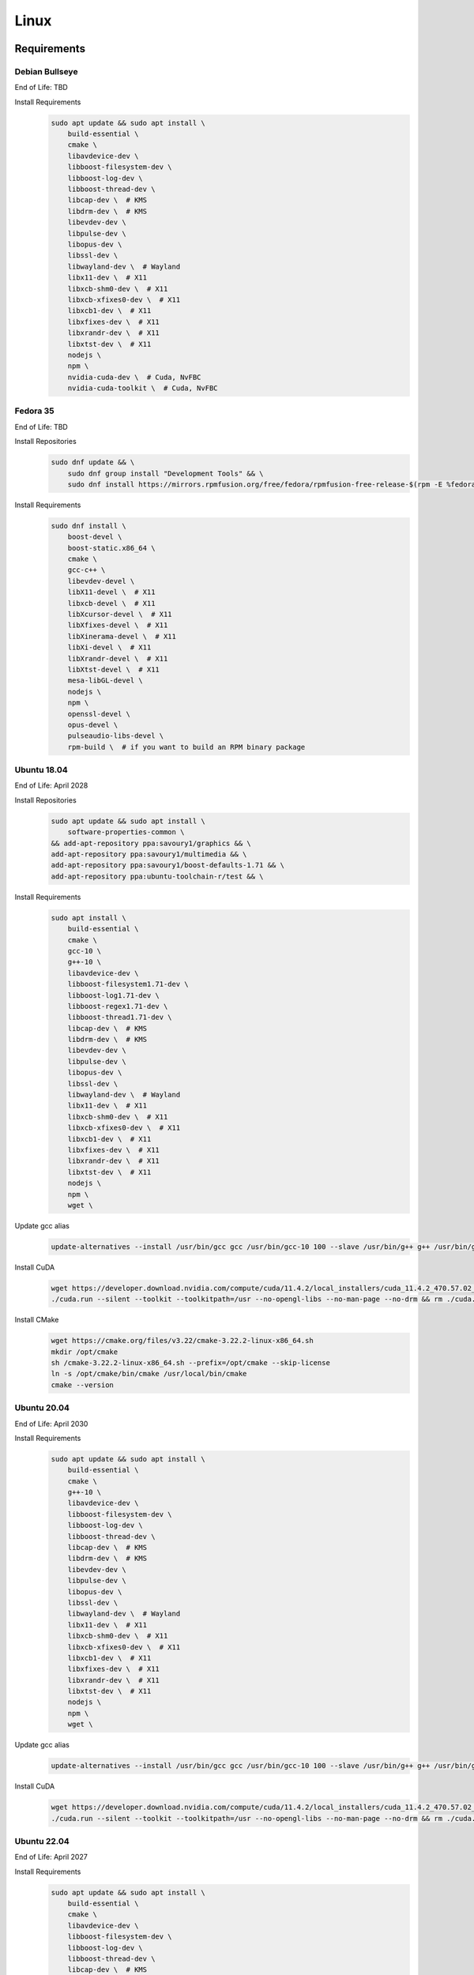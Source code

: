 Linux
=====

Requirements
------------

Debian Bullseye
^^^^^^^^^^^^^^^
End of Life: TBD

Install Requirements
   .. code-block:: bash

      sudo apt update && sudo apt install \
          build-essential \
          cmake \
          libavdevice-dev \
          libboost-filesystem-dev \
          libboost-log-dev \
          libboost-thread-dev \
          libcap-dev \  # KMS
          libdrm-dev \  # KMS
          libevdev-dev \
          libpulse-dev \
          libopus-dev \
          libssl-dev \
          libwayland-dev \  # Wayland
          libx11-dev \  # X11
          libxcb-shm0-dev \  # X11
          libxcb-xfixes0-dev \  # X11
          libxcb1-dev \  # X11
          libxfixes-dev \  # X11
          libxrandr-dev \  # X11
          libxtst-dev \  # X11
          nodejs \
          npm \
          nvidia-cuda-dev \  # Cuda, NvFBC
          nvidia-cuda-toolkit \  # Cuda, NvFBC

Fedora 35
^^^^^^^^^
End of Life: TBD

Install Repositories
   .. code-block:: bash

      sudo dnf update && \
          sudo dnf group install "Development Tools" && \
          sudo dnf install https://mirrors.rpmfusion.org/free/fedora/rpmfusion-free-release-$(rpm -E %fedora).noarch.rpm https://mirrors.rpmfusion.org/nonfree/fedora/rpmfusion-nonfree-release-$(rpm -E %fedora).noarch.rpm

Install Requirements
   .. code-block:: bash

      sudo dnf install \
          boost-devel \
          boost-static.x86_64 \
          cmake \
          gcc-c++ \
          libevdev-devel \
          libX11-devel \  # X11
          libxcb-devel \  # X11
          libXcursor-devel \  # X11
          libXfixes-devel \  # X11
          libXinerama-devel \  # X11
          libXi-devel \  # X11
          libXrandr-devel \  # X11
          libXtst-devel \  # X11
          mesa-libGL-devel \
          nodejs \
          npm \
          openssl-devel \
          opus-devel \
          pulseaudio-libs-devel \
          rpm-build \  # if you want to build an RPM binary package

Ubuntu 18.04
^^^^^^^^^^^^
End of Life: April 2028

Install Repositories
   .. code-block:: bash

      sudo apt update && sudo apt install \
          software-properties-common \
      && add-apt-repository ppa:savoury1/graphics && \
      add-apt-repository ppa:savoury1/multimedia && \
      add-apt-repository ppa:savoury1/boost-defaults-1.71 && \
      add-apt-repository ppa:ubuntu-toolchain-r/test && \

Install Requirements
   .. code-block:: bash

      sudo apt install \
          build-essential \
          cmake \
          gcc-10 \
          g++-10 \
          libavdevice-dev \
          libboost-filesystem1.71-dev \
          libboost-log1.71-dev \
          libboost-regex1.71-dev \
          libboost-thread1.71-dev \
          libcap-dev \  # KMS
          libdrm-dev \  # KMS
          libevdev-dev \
          libpulse-dev \
          libopus-dev \
          libssl-dev \
          libwayland-dev \  # Wayland
          libx11-dev \  # X11
          libxcb-shm0-dev \  # X11
          libxcb-xfixes0-dev \  # X11
          libxcb1-dev \  # X11
          libxfixes-dev \  # X11
          libxrandr-dev \  # X11
          libxtst-dev \  # X11
          nodejs \
          npm \
          wget \

Update gcc alias
   .. code-block:: bash

      update-alternatives --install /usr/bin/gcc gcc /usr/bin/gcc-10 100 --slave /usr/bin/g++ g++ /usr/bin/g++-10

Install CuDA
   .. code-block:: bash

      wget https://developer.download.nvidia.com/compute/cuda/11.4.2/local_installers/cuda_11.4.2_470.57.02_linux.run --progress=bar:force:noscroll -q --show-progress -O ./cuda.run && chmod a+x ./cuda.run
      ./cuda.run --silent --toolkit --toolkitpath=/usr --no-opengl-libs --no-man-page --no-drm && rm ./cuda.run

Install CMake
   .. code-block:: bash

      wget https://cmake.org/files/v3.22/cmake-3.22.2-linux-x86_64.sh
      mkdir /opt/cmake
      sh /cmake-3.22.2-linux-x86_64.sh --prefix=/opt/cmake --skip-license
      ln -s /opt/cmake/bin/cmake /usr/local/bin/cmake
      cmake --version

Ubuntu 20.04
^^^^^^^^^^^^
End of Life: April 2030

Install Requirements
   .. code-block:: bash

      sudo apt update && sudo apt install \
          build-essential \
          cmake \
          g++-10 \
          libavdevice-dev \
          libboost-filesystem-dev \
          libboost-log-dev \
          libboost-thread-dev \
          libcap-dev \  # KMS
          libdrm-dev \  # KMS
          libevdev-dev \
          libpulse-dev \
          libopus-dev \
          libssl-dev \
          libwayland-dev \  # Wayland
          libx11-dev \  # X11
          libxcb-shm0-dev \  # X11
          libxcb-xfixes0-dev \  # X11
          libxcb1-dev \  # X11
          libxfixes-dev \  # X11
          libxrandr-dev \  # X11
          libxtst-dev \  # X11
          nodejs \
          npm \
          wget \

Update gcc alias
   .. code-block:: bash

      update-alternatives --install /usr/bin/gcc gcc /usr/bin/gcc-10 100 --slave /usr/bin/g++ g++ /usr/bin/g++-10

Install CuDA
   .. code-block:: bash

      wget https://developer.download.nvidia.com/compute/cuda/11.4.2/local_installers/cuda_11.4.2_470.57.02_linux.run --progress=bar:force:noscroll -q --show-progress -O ./cuda.run && chmod a+x ./cuda.run
      ./cuda.run --silent --toolkit --toolkitpath=/usr --no-opengl-libs --no-man-page --no-drm && rm ./cuda.run

Ubuntu 22.04
^^^^^^^^^^^^
End of Life: April 2027

Install Requirements
   .. code-block:: bash

      sudo apt update && sudo apt install \
          build-essential \
          cmake \
          libavdevice-dev \
          libboost-filesystem-dev \
          libboost-log-dev \
          libboost-thread-dev \
          libcap-dev \  # KMS
          libdrm-dev \  # KMS
          libevdev-dev \
          libpulse-dev \
          libopus-dev \
          libssl-dev \
          libwayland-dev \  # Wayland
          libx11-dev \  # X11
          libxcb-shm0-dev \  # X11
          libxcb-xfixes0-dev \  # X11
          libxcb1-dev \  # X11
          libxfixes-dev \  # X11
          libxrandr-dev \  # X11
          libxtst-dev \  # X11
          nodejs \
          npm \
          nvidia-cuda-dev \  # Cuda, NvFBC
          nvidia-cuda-toolkit \  # Cuda, NvFBC

npm dependencies
----------------
Install npm dependencies.
   .. code-block:: bash

      pushd ./src_assets/common/assets/web
      npm install
      popd

Build
-----
.. Attention:: Ensure you are in the build directory created during the clone step earlier before continuing.

Debian based OSes
   .. code-block:: bash

      cmake -DCMAKE_C_COMPILER=gcc-10 -DCMAKE_CXX_COMPILER=g++-10 ..

Red Hat based OSes
   .. code-block:: bash

      cmake -DCMAKE_C_COMPILER=gcc -DCMAKE_CXX_COMPILER=g++ ..

Finally
   .. code-block:: bash

      make -j ${nproc}
      cpack -G DEB  # optionally, create a deb package
      cpack -G RPM  # optionally, create a rpm package
